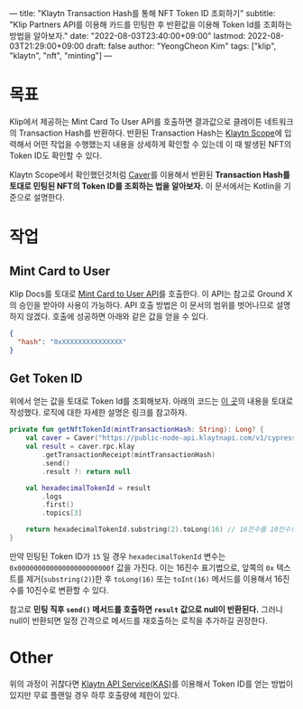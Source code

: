 ---
title: "Klaytn Transaction Hash를 통해 NFT Token ID 조회하기"
subtitle: "Klip Partners API를 이용해 카드를 민팅한 후 반환값을 이용해 Token Id를 조회하는 방법을 알아보자."
date: "2022-08-03T23:40:00+09:00"
lastmod: 2022-08-03T21:29:00+09:00
draft: false
author: "YeongCheon Kim"
tags: ["klip", "klaytn", "nft", "minting"]
---

* 목표
Klip에서 제공하는 Mint Card To User API를 호출하면 결과값으로 클레이튼 네트워크의 Transaction Hash를 반환하다. 반환된 Transaction Hash는 [[https://scope.klaytn.com/][Klaytn Scope]]에 입력해서 어떤 작업을 수행했는지 내용을 상세하게 확인할 수 있는데 이 때 발생된 NFT의 Token ID도 확인할 수 있다.

Klaytn Scope에서 확인했던것처럼 [[https://ko.docs.klaytn.foundation/dapp/sdk/caver-java][Caver]]를 이용해서 반환된 *Transaction Hash를 토대로 민팅된 NFT의 Token ID를 조회하는 법을 알아보자.* 이 문서에서는 Kotlin을 기준으로 설명한다.

* 작업
** Mint Card to User
Klip Docs를 토대로 [[https://docs.klipwallet.com/rest-api/rest-api-card-minting#send-card-to-user][Mint Card to User API]]를 호출한다. 이 API는 참고로 Ground X의 승인을 받아야 사용이 가능하다. API 호출 방법은 이 문서의 범위를 벗어나므로 설명하지 않겠다. 호출에 성공하면 아래와 같은 값을 얻을 수 있다.
#+BEGIN_SRC json
{
  "hash": "0xXXXXXXXXXXXXXXX"
}
#+END_SRC
** Get Token ID
위에서 얻는 값을 토대로 Token Id를 조회해보자. 아래의 코드는 [[https://forum.klaytn.foundation/t/klay-gettransactionreceipt-klay-getlogs-tokenid/1957/2][이 곳]]의 내용을 토대로 작성했다. 로직에 대한 자세한 설명은 링크를 참고하자.

#+BEGIN_SRC kotlin
private fun getNftTokenId(mintTransactionHash: String): Long? {
    val caver = Caver("https://public-node-api.klaytnapi.com/v1/cypress") // 테스트넷: https://public-node-api.klaytnapi.com/v1/baobab
    val result = caver.rpc.klay
        .getTransactionReceipt(mintTransactionHash)
        .send()
        .result ?: return null

    val hexadecimalTokenId = result
        .logs
        .first()
        .topics[3]

    return hexadecimalTokenId.substring(2).toLong(16) // 16진수를 10진수로 변환.
}
#+END_SRC

만약 민팅된 Token ID가 =15= 일 경우 =hexadecimalTokenId= 변수는 =0x00000000000000000000000f= 값을 가진다. 이는 16진수 표기법으로, 앞쪽의 =0x= 텍스트를 제거(=substring(2)=)한 후 ~toLong(16)~ 또는 =toInt(16)= 메서드를 이용해서 16진수를 10진수로 변환할 수 있다.

참고로 *민팅 직후 =send()= 메서드를 호출하면 =result= 값으로 null이 반환된다.* 그러니 null이 반환되면 일정 간격으로 메서드를 재호출하는 로직을 추가하길 권장한다.

* Other
위의 과정이 귀찮다면 [[https://www.klaytnapi.com/ko/landing/main][Klaytn API Service(KAS)]]를 이용해서 Token ID를 얻는 방법이 있지만 무료 플랜일 경우 하루 호출량에 제한이 있다.
